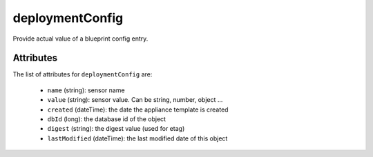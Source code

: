 .. Copyright FUJITSU LIMITED 2016-2019

.. _deploymentconfig-object:

deploymentConfig
================

Provide actual value of a blueprint config entry.

Attributes
~~~~~~~~~~

The list of attributes for ``deploymentConfig`` are:

	* ``name`` (string): sensor name
	* ``value`` (string): sensor value. Can be string, number, object ...
	* ``created`` (dateTime): the date the appliance template is created
	* ``dbId`` (long): the database id of the object
	* ``digest`` (string): the digest value (used for etag)
	* ``lastModified`` (dateTime): the last modified date of this object


